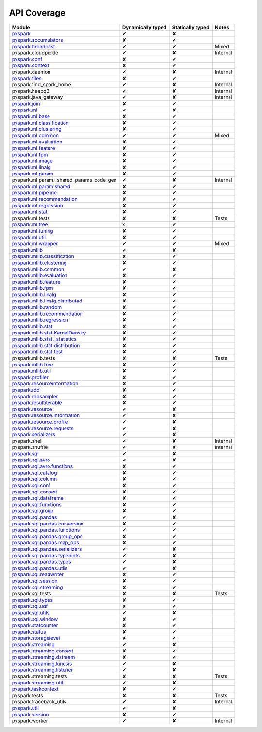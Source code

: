API Coverage
=============

+------------------------------------------------+---------------------+--------------------+------------+
| Module                                         | Dynamically typed   | Statically typed   | Notes      |
+================================================+=====================+====================+============+
| `pyspark`_                                     | ✔                   | ✘                  |            |
+------------------------------------------------+---------------------+--------------------+------------+
| `pyspark.accumulators`_                        | ✘                   | ✔                  |            |
+------------------------------------------------+---------------------+--------------------+------------+
| `pyspark.broadcast`_                           | ✔                   | ✔                  | Mixed      |
+------------------------------------------------+---------------------+--------------------+------------+
| pyspark.cloudpickle                            | ✔                   | ✘                  | Internal   |
+------------------------------------------------+---------------------+--------------------+------------+
| `pyspark.conf`_                                | ✘                   | ✔                  |            |
+------------------------------------------------+---------------------+--------------------+------------+
| `pyspark.context`_                             | ✘                   | ✔                  |            |
+------------------------------------------------+---------------------+--------------------+------------+
| pyspark.daemon                                 | ✔                   | ✘                  | Internal   |
+------------------------------------------------+---------------------+--------------------+------------+
| `pyspark.files`_                               | ✘                   | ✔                  |            |
+------------------------------------------------+---------------------+--------------------+------------+
| pyspark.find\_spark\_home                      | ✔                   | ✘                  | Internal   |
+------------------------------------------------+---------------------+--------------------+------------+
| pyspark.heapq3                                 | ✔                   | ✘                  | Internal   |
+------------------------------------------------+---------------------+--------------------+------------+
| pyspark.java\_gateway                          | ✔                   | ✘                  | Internal   |
+------------------------------------------------+---------------------+--------------------+------------+
| `pyspark.join`_                                | ✘                   | ✔                  |            |
+------------------------------------------------+---------------------+--------------------+------------+
| `pyspark.ml`_                                  | ✔                   | ✘                  |            |
+------------------------------------------------+---------------------+--------------------+------------+
| `pyspark.ml.base`_                             | ✘                   | ✔                  |            |
+------------------------------------------------+---------------------+--------------------+------------+
| `pyspark.ml.classification`_                   | ✘                   | ✔                  |            |
+------------------------------------------------+---------------------+--------------------+------------+
| `pyspark.ml.clustering`_                       | ✘                   | ✔                  |            |
+------------------------------------------------+---------------------+--------------------+------------+
| `pyspark.ml.common`_                           | ✔                   | ✔                  | Mixed      |
+------------------------------------------------+---------------------+--------------------+------------+
| `pyspark.ml.evaluation`_                       | ✘                   | ✔                  |            |
+------------------------------------------------+---------------------+--------------------+------------+
| `pyspark.ml.feature`_                          | ✘                   | ✔                  |            |
+------------------------------------------------+---------------------+--------------------+------------+
| `pyspark.ml.fpm`_                              | ✘                   | ✔                  |            |
+------------------------------------------------+---------------------+--------------------+------------+
| `pyspark.ml.image`_                            | ✘                   | ✔                  |            |
+------------------------------------------------+---------------------+--------------------+------------+
| `pyspark.ml.linalg`_                           | ✘                   | ✔                  |            |
+------------------------------------------------+---------------------+--------------------+------------+
| `pyspark.ml.param`_                            | ✘                   | ✔                  |            |
+------------------------------------------------+---------------------+--------------------+------------+
| pyspark.ml.param.\_shared\_params\_code\_gen   | ✔                   | ✘                  | Internal   |
+------------------------------------------------+---------------------+--------------------+------------+
| `pyspark.ml.param.shared`_                     | ✘                   | ✔                  |            |
+------------------------------------------------+---------------------+--------------------+------------+
| `pyspark.ml.pipeline`_                         | ✘                   | ✔                  |            |
+------------------------------------------------+---------------------+--------------------+------------+
| `pyspark.ml.recommendation`_                   | ✘                   | ✔                  |            |
+------------------------------------------------+---------------------+--------------------+------------+
| `pyspark.ml.regression`_                       | ✘                   | ✔                  |            |
+------------------------------------------------+---------------------+--------------------+------------+
| `pyspark.ml.stat`_                             | ✘                   | ✔                  |            |
+------------------------------------------------+---------------------+--------------------+------------+
| pyspark.ml.tests                               | ✘                   | ✘                  | Tests      |
+------------------------------------------------+---------------------+--------------------+------------+
| `pyspark.ml.tree`_                             | x                   | ✔                  |            |
+------------------------------------------------+---------------------+--------------------+------------+
| `pyspark.ml.tuning`_                           | ✘                   | ✔                  |            |
+------------------------------------------------+---------------------+--------------------+------------+
| `pyspark.ml.util`_                             | ✘                   | ✔                  |            |
+------------------------------------------------+---------------------+--------------------+------------+
| `pyspark.ml.wrapper`_                          | ✔                   | ✔                  | Mixed      |
+------------------------------------------------+---------------------+--------------------+------------+
| `pyspark.mllib`_                               | ✔                   | ✘                  |            |
+------------------------------------------------+---------------------+--------------------+------------+
| `pyspark.mllib.classification`_                | ✘                   | ✔                  |            |
+------------------------------------------------+---------------------+--------------------+------------+
| `pyspark.mllib.clustering`_                    | ✘                   | ✔                  |            |
+------------------------------------------------+---------------------+--------------------+------------+
| `pyspark.mllib.common`_                        | ✔                   | ✘                  |            |
+------------------------------------------------+---------------------+--------------------+------------+
| `pyspark.mllib.evaluation`_                    | ✘                   | ✔                  |            |
+------------------------------------------------+---------------------+--------------------+------------+
| `pyspark.mllib.feature`_                       | ✘                   | ✔                  |            |
+------------------------------------------------+---------------------+--------------------+------------+
| `pyspark.mllib.fpm`_                           | ✘                   | ✔                  |            |
+------------------------------------------------+---------------------+--------------------+------------+
| `pyspark.mllib.linalg`_                        | ✘                   | ✔                  |            |
+------------------------------------------------+---------------------+--------------------+------------+
| `pyspark.mllib.linalg.distributed`_            | ✘                   | ✔                  |            |
+------------------------------------------------+---------------------+--------------------+------------+
| `pyspark.mllib.random`_                        | ✘                   | ✔                  |            |
+------------------------------------------------+---------------------+--------------------+------------+
| `pyspark.mllib.recommendation`_                | ✘                   | ✔                  |            |
+------------------------------------------------+---------------------+--------------------+------------+
| `pyspark.mllib.regression`_                    | ✘                   | ✔                  |            |
+------------------------------------------------+---------------------+--------------------+------------+
| `pyspark.mllib.stat`_                          | ✘                   | ✔                  |            |
+------------------------------------------------+---------------------+--------------------+------------+
| `pyspark.mllib.stat.KernelDensity`_            | ✘                   | ✔                  |            |
+------------------------------------------------+---------------------+--------------------+------------+
| `pyspark.mllib.stat.\_statistics`_             | ✘                   | ✔                  |            |
+------------------------------------------------+---------------------+--------------------+------------+
| `pyspark.mllib.stat.distribution`_             | ✘                   | ✔                  |            |
+------------------------------------------------+---------------------+--------------------+------------+
| `pyspark.mllib.stat.test`_                     | ✘                   | ✔                  |            |
+------------------------------------------------+---------------------+--------------------+------------+
| pyspark.mllib.tests                            | ✘                   | ✘                  | Tests      |
+------------------------------------------------+---------------------+--------------------+------------+
| `pyspark.mllib.tree`_                          | ✘                   | ✔                  |            |
+------------------------------------------------+---------------------+--------------------+------------+
| `pyspark.mllib.util`_                          | ✘                   | ✔                  |            |
+------------------------------------------------+---------------------+--------------------+------------+
| `pyspark.profiler`_                            | ✘                   | ✔                  |            |
+------------------------------------------------+---------------------+--------------------+------------+
| `pyspark.resourceinformation`_                 | ✘                   | ✔                  |            |
+------------------------------------------------+---------------------+--------------------+------------+
| `pyspark.rdd`_                                 | ✘                   | ✔                  |            |
+------------------------------------------------+---------------------+--------------------+------------+
| `pyspark.rddsampler`_                          | ✘                   | ✔                  |            |
+------------------------------------------------+---------------------+--------------------+------------+
| `pyspark.resultiterable`_                      | ✘                   | ✔                  |            |
+------------------------------------------------+---------------------+--------------------+------------+
| `pyspark.resource`_                            | ✔                   | ✘                  |            |
+------------------------------------------------+---------------------+--------------------+------------+
| `pyspark.resource.information`_                | ✔                   | ✘                  |            |
+------------------------------------------------+---------------------+--------------------+------------+
| `pyspark.resource.profile`_                    | ✔                   | ✘                  |            |
+------------------------------------------------+---------------------+--------------------+------------+
| `pyspark.resource.requests`_                   | ✔                   | ✘                  |            |
+------------------------------------------------+---------------------+--------------------+------------+
| `pyspark.serializers`_                         | ✔                   | ✘                  |            |
+------------------------------------------------+---------------------+--------------------+------------+
| pyspark.shell                                  | ✔                   | ✘                  | Internal   |
+------------------------------------------------+---------------------+--------------------+------------+
| pyspark.shuffle                                | ✔                   | ✘                  | Internal   |
+------------------------------------------------+---------------------+--------------------+------------+
| `pyspark.sql`_                                 | ✔                   | ✘                  |            |
+------------------------------------------------+---------------------+--------------------+------------+
| `pyspark.sql.avro`_                            | ✔                   | ✘                  |            |
+------------------------------------------------+---------------------+--------------------+------------+
| `pyspark.sql.avro.functions`_                  | ✘                   | ✔                  |            |
+------------------------------------------------+---------------------+--------------------+------------+
| `pyspark.sql.catalog`_                         | ✘                   | ✔                  |            |
+------------------------------------------------+---------------------+--------------------+------------+
| `pyspark.sql.column`_                          | ✘                   | ✔                  |            |
+------------------------------------------------+---------------------+--------------------+------------+
| `pyspark.sql.conf`_                            | ✘                   | ✔                  |            |
+------------------------------------------------+---------------------+--------------------+------------+
| `pyspark.sql.context`_                         | ✘                   | ✔                  |            |
+------------------------------------------------+---------------------+--------------------+------------+
| `pyspark.sql.dataframe`_                       | ✘                   | ✔                  |            |
+------------------------------------------------+---------------------+--------------------+------------+
| `pyspark.sql.functions`_                       | ✘                   | ✔                  |            |
+------------------------------------------------+---------------------+--------------------+------------+
| `pyspark.sql.group`_                           | ✘                   | ✔                  |            |
+------------------------------------------------+---------------------+--------------------+------------+
| `pyspark.sql.pandas`_                          | ✔                   | ✘                  |            |
+------------------------------------------------+---------------------+--------------------+------------+
| `pyspark.sql.pandas.conversion`_               | ✘                   | ✔                  |            |
+------------------------------------------------+---------------------+--------------------+------------+
| `pyspark.sql.pandas.functions`_                | ✔                   | ✔                  |            |
+------------------------------------------------+---------------------+--------------------+------------+
| `pyspark.sql.pandas.group\_ops`_               | ✘                   | ✔                  |            |
+------------------------------------------------+---------------------+--------------------+------------+
| `pyspark.sql.pandas.map\_ops`_                 | ✘                   | ✔                  |            |
+------------------------------------------------+---------------------+--------------------+------------+
| `pyspark.sql.pandas.serializers`_              | ✔                   | ✘                  |            |
+------------------------------------------------+---------------------+--------------------+------------+
| `pyspark.sql.pandas.typehints`_                | ✔                   | ✘                  |            |
+------------------------------------------------+---------------------+--------------------+------------+
| `pyspark.sql.pandas.types`_                    | ✔                   | ✘                  |            |
+------------------------------------------------+---------------------+--------------------+------------+
| `pyspark.sql.pandas.utils`_                    | ✔                   | ✘                  |            |
+------------------------------------------------+---------------------+--------------------+------------+
| `pyspark.sql.readwriter`_                      | ✘                   | ✔                  |            |
+------------------------------------------------+---------------------+--------------------+------------+
| `pyspark.sql.session`_                         | ✘                   | ✔                  |            |
+------------------------------------------------+---------------------+--------------------+------------+
| `pyspark.sql.streaming`_                       | ✘                   | ✔                  |            |
+------------------------------------------------+---------------------+--------------------+------------+
| pyspark.sql.tests                              | ✘                   | ✘                  | Tests      |
+------------------------------------------------+---------------------+--------------------+------------+
| `pyspark.sql.types`_                           | ✘                   | ✔                  |            |
+------------------------------------------------+---------------------+--------------------+------------+
| `pyspark.sql.udf`_                             | ✘                   | ✔                  |            |
+------------------------------------------------+---------------------+--------------------+------------+
| `pyspark.sql.utils`_                           | ✔                   | ✘                  |            |
+------------------------------------------------+---------------------+--------------------+------------+
| `pyspark.sql.window`_                          | ✘                   | ✔                  |            |
+------------------------------------------------+---------------------+--------------------+------------+
| `pyspark.statcounter`_                         | ✘                   | ✔                  |            |
+------------------------------------------------+---------------------+--------------------+------------+
| `pyspark.status`_                              | ✘                   | ✔                  |            |
+------------------------------------------------+---------------------+--------------------+------------+
| `pyspark.storagelevel`_                        | ✘                   | ✔                  |            |
+------------------------------------------------+---------------------+--------------------+------------+
| `pyspark.streaming`_                           | ✔                   | ✘                  |            |
+------------------------------------------------+---------------------+--------------------+------------+
| `pyspark.streaming.context`_                   | ✘                   | ✔                  |            |
+------------------------------------------------+---------------------+--------------------+------------+
| `pyspark.streaming.dstream`_                   | ✘                   | ✔                  |            |
+------------------------------------------------+---------------------+--------------------+------------+
| `pyspark.streaming.kinesis`_                   | ✔                   | ✘                  |            |
+------------------------------------------------+---------------------+--------------------+------------+
| `pyspark.streaming.listener`_                  | ✔                   | ✘                  |            |
+------------------------------------------------+---------------------+--------------------+------------+
| pyspark.streaming.tests                        | ✘                   | ✘                  | Tests      |
+------------------------------------------------+---------------------+--------------------+------------+
| `pyspark.streaming.util`_                      | ✔                   | ✘                  |            |
+------------------------------------------------+---------------------+--------------------+------------+
| `pyspark.taskcontext`_                         | ✘                   | ✔                  |            |
+------------------------------------------------+---------------------+--------------------+------------+
| pyspark.tests                                  | ✘                   | ✘                  | Tests      |
+------------------------------------------------+---------------------+--------------------+------------+
| pyspark.traceback\_utils                       | ✔                   | ✘                  | Internal   |
+------------------------------------------------+---------------------+--------------------+------------+
| `pyspark.util`_                                | ✔                   | ✘                  |            |
+------------------------------------------------+---------------------+--------------------+------------+
| `pyspark.version`_                             | ✘                   | ✔                  |            |
+------------------------------------------------+---------------------+--------------------+------------+
| pyspark.worker                                 | ✔                   | ✘                  | Internal   |
+------------------------------------------------+---------------------+--------------------+------------+



.. _pyspark: ../third_party/3/pyspark/__init__.pyi
.. _pyspark.accumulators: ../third_party/3/pyspark/accumulators.pyi
.. _pyspark.broadcast: ../third_party/3/pyspark/broadcast.pyi
.. _pyspark.conf: ../third_party/3/pyspark/conf.pyi
.. _pyspark.context: ../third_party/3/pyspark/context.pyi
.. _pyspark.files: ../third_party/3/pyspark/files.pyi
.. _pyspark.join: ../third_party/3/pyspark/join.pyi
.. _pyspark.ml: ../third_party/3/pyspark/ml/__init__.pyi
.. _pyspark.ml.base: ../third_party/3/pyspark/ml/base.pyi
.. _pyspark.ml.classification: ../third_party/3/pyspark/ml/classification.pyi
.. _pyspark.ml.clustering: ../third_party/3/pyspark/ml/clustering.pyi
.. _pyspark.ml.common: ../third_party/3/pyspark/ml/common.pyi
.. _pyspark.ml.evaluation: ../third_party/3/pyspark/ml/evaluation.pyi
.. _pyspark.ml.feature: ../third_party/3/pyspark/ml/feature.pyi
.. _pyspark.ml.fpm: ../third_party/3/pyspark/ml/fpm.pyi
.. _pyspark.ml.image: ../third_party/3/pyspark/ml/image.pyi
.. _pyspark.ml.linalg: ../third_party/3/pyspark/ml/linalg/__init__.pyi
.. _pyspark.ml.param: ../third_party/3/pyspark/ml/param/__init__.pyi
.. _pyspark.ml.param.shared: ../third_party/3/pyspark/ml/param/shared.pyi
.. _pyspark.ml.pipeline: ../third_party/3/pyspark/ml/pipeline.pyi
.. _pyspark.ml.recommendation: ../third_party/3/pyspark/ml/recommendation.pyi
.. _pyspark.ml.regression: ../third_party/3/pyspark/ml/regression.pyi
.. _pyspark.ml.stat: ../third_party/3/pyspark/ml/stat.pyi
.. _pyspark.ml.tree: ../third_party/3/pyspark/ml/tree.pyi
.. _pyspark.ml.tuning: ../third_party/3/pyspark/ml/tuning.pyi
.. _pyspark.ml.util: ../third_party/3/pyspark/ml/util.pyi
.. _pyspark.ml.wrapper: ../third_party/3/pyspark/ml/wrapper.pyi
.. _pyspark.mllib: ../third_party/3/pyspark/mllib/__init__.pyi
.. _pyspark.mllib.classification: ../third_party/3/pyspark/mllib/classification.pyi
.. _pyspark.mllib.clustering: ../third_party/3/pyspark/mllib/clustering.pyi
.. _pyspark.mllib.common: ../third_party/3/pyspark/mllib/common.pyi
.. _pyspark.mllib.evaluation: ../third_party/3/pyspark/mllib/evaluation.pyi
.. _pyspark.mllib.feature: ../third_party/3/pyspark/mllib/feature.pyi
.. _pyspark.mllib.fpm: ../third_party/3/pyspark/mllib/fpm.pyi
.. _pyspark.mllib.linalg: ../third_party/3/pyspark/mllib/linalg/__init__.pyi
.. _pyspark.mllib.linalg.distributed: ../third_party/3/pyspark/mllib/linalg/distributed.pyi
.. _pyspark.mllib.random: ../third_party/3/pyspark/mllib/random.pyi
.. _pyspark.mllib.recommendation: ../third_party/3/pyspark/mllib/recommendation.pyi
.. _pyspark.mllib.regression: ../third_party/3/pyspark/mllib/regression.pyi
.. _pyspark.mllib.stat: ../third_party/3/pyspark/mllib/stat/__init__.pyi
.. _pyspark.mllib.stat.KernelDensity: ../third_party/3/pyspark/mllib/stat/KernelDensity.pyi
.. _pyspark.mllib.stat._statistics: ../third_party/3/pyspark/mllib/stat/_statistics.pyi
.. _pyspark.mllib.stat.distribution: ../third_party/3/pyspark/mllib/stat/distribution.pyi
.. _pyspark.mllib.stat.test: ../third_party/3/pyspark/mllib/stat/test.pyi
.. _pyspark.mllib.tree: ../third_party/3/pyspark/mllib/tree.pyi
.. _pyspark.mllib.util: ../third_party/3/pyspark/mllib/util.pyi
.. _pyspark.profiler: ../third_party/3/pyspark/profiler.pyi
.. _pyspark.resourceinformation: ../third_party/3/pyspark/resourceinformation.pyi
.. _pyspark.rdd: ../third_party/3/pyspark/rdd.pyi
.. _pyspark.rddsampler: ../third_party/3/pyspark/rddsampler.pyi
.. _pyspark.resource: ../third_party/3/pyspark/resource/__init__.pyi
.. _pyspark.resource.information: ../third_party/3/pyspark/resource/information.pyi
.. _pyspark.resource.profile: ../third_party/3/pyspark/resource/profile.pyi
.. _pyspark.resource.requests: ../third_party/3/pyspark/resource/requests.pyi
.. _pyspark.resultiterable: ../third_party/3/pyspark/resultiterable.pyi
.. _pyspark.serializers: ../third_party/3/pyspark/serializers.pyi
.. _pyspark.sql: ../third_party/3/pyspark/sql/__init__.pyi
.. _pyspark.sql.avro: ../third_party/3/pyspark/sql/avro/__init__.pyi
.. _pyspark.sql.avro.functions: ../third_party/3/pyspark/sql/avro/functions.pyi
.. _pyspark.sql.catalog: ../third_party/3/pyspark/sql/catalog.pyi
.. _pyspark.sql.column: ../third_party/3/pyspark/sql/column.pyi
.. _pyspark.sql.conf: ../third_party/3/pyspark/sql/conf.pyi
.. _pyspark.sql.context: ../third_party/3/pyspark/sql/context.pyi
.. _pyspark.sql.dataframe: ../third_party/3/pyspark/sql/dataframe.pyi
.. _pyspark.sql.functions: ../third_party/3/pyspark/sql/functions.pyi
.. _pyspark.sql.group: ../third_party/3/pyspark/sql/group.pyi
.. _pyspark.sql.pandas: ../third_party/3/pyspark/sql/pandas/__init__.pyi
.. _pyspark.sql.pandas.conversion: ../third_party/3/pyspark/sql/pandas/conversion.pyi
.. _pyspark.sql.pandas.group_ops: ../third_party/3/pyspark/sql/pandas/group_ops.pyi
.. _pyspark.sql.pandas.map_ops: ../third_party/3/pyspark/sql/pandas/map_ops.pyi
.. _pyspark.sql.pandas.typehints: ../third_party/3/pyspark/sql/pandas/typehints.pyi
.. _pyspark.sql.pandas.types: ../third_party/3/pyspark/sql/pandas/types.pyi
.. _pyspark.sql.pandas.functions: ../third_party/3/pyspark/sql/pandas/functions.pyi
.. _pyspark.sql.pandas.serializers: ../third_party/3/pyspark/sql/pandas/serializers.pyi
.. _pyspark.sql.pandas.utils: ../third_party/3/pyspark/sql/pandas/utils.pyi
.. _pyspark.sql.readwriter: ../third_party/3/pyspark/sql/readwriter.pyi
.. _pyspark.sql.session: ../third_party/3/pyspark/sql/session.pyi
.. _pyspark.sql.streaming: ../third_party/3/pyspark/sql/streaming.pyi
.. _pyspark.sql.types: ../third_party/3/pyspark/sql/types.pyi
.. _pyspark.sql.udf: ../third_party/3/pyspark/sql/udf.pyi
.. _pyspark.sql.utils: ../third_party/3/pyspark/sql/utils.pyi
.. _pyspark.sql.window: ../third_party/3/pyspark/sql/window.pyi
.. _pyspark.statcounter: ../third_party/3/pyspark/statcounter.pyi
.. _pyspark.status: ../third_party/3/pyspark/status.pyi
.. _pyspark.storagelevel: ../third_party/3/pyspark/storagelevel.pyi
.. _pyspark.streaming: ../third_party/3/pyspark/streaming/__init__.pyi
.. _pyspark.streaming.context: ../third_party/3/pyspark/streaming/context.pyi
.. _pyspark.streaming.dstream: ../third_party/3/pyspark/streaming/dstream.pyi
.. _pyspark.streaming.kinesis: ../third_party/3/pyspark/streaming/kinesis.pyi
.. _pyspark.streaming.listener: ../third_party/3/pyspark/streaming/listener.pyi
.. _pyspark.streaming.util: ../third_party/3/pyspark/streaming/util.pyi
.. _pyspark.taskcontext: ../third_party/3/pyspark/taskcontext.pyi
.. _pyspark.util: ../third_party/3/pyspark/util.pyi
.. _pyspark.version: ../third_party/3/pyspark/version.pyi
